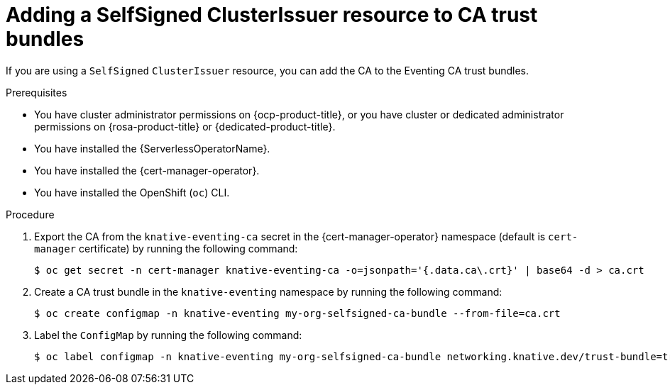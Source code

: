 // Module included in the following assemblies:
//
// * /serverless/Eventing/serverless-config-tls-encryption-eventing.adoc

:_mod-docs-content-type: PROCEDURE
[id="serverless-tls-adding-selfsigned-to-ca-bundles-eventing_{context}"]
= Adding a SelfSigned ClusterIssuer resource to CA trust bundles

If you are using a `SelfSigned` `ClusterIssuer` resource, you can add the CA to the Eventing CA trust bundles. 

.Prerequisites

* You have cluster administrator permissions on {ocp-product-title}, or you have cluster or dedicated administrator permissions on {rosa-product-title} or {dedicated-product-title}.
* You have installed the {ServerlessOperatorName}.
* You have installed the {cert-manager-operator}.
* You have installed the OpenShift (`oc`) CLI.

.Procedure

. Export the CA from the `knative-eventing-ca` secret in the {cert-manager-operator} namespace (default is `cert-manager` certificate) by running the following command:
+
[source,terminal]
----
$ oc get secret -n cert-manager knative-eventing-ca -o=jsonpath='{.data.ca\.crt}' | base64 -d > ca.crt
----

. Create a CA trust bundle in the `knative-eventing` namespace by running the following command:
+
[source,terminal]
----
$ oc create configmap -n knative-eventing my-org-selfsigned-ca-bundle --from-file=ca.crt
----

. Label the `ConfigMap` by running the following command:
+
[source,terminal]
----
$ oc label configmap -n knative-eventing my-org-selfsigned-ca-bundle networking.knative.dev/trust-bundle=true
----